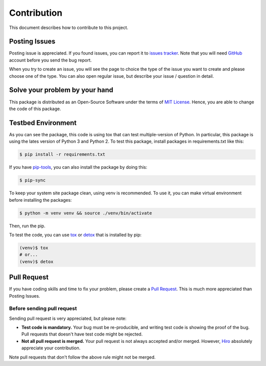Contribution
============
This document describes how to contribute to this project.

Posting Issues
--------------
Posting issue is appreciated. If you found issues, you can report it to
`issues tracker`_. Note that you will need GitHub_ account before you send the
bug report.

When you try to create an issue, you will see the page to choice the type of
the issue you want to create and please choose one of the type. You can also
open regular issue, but describe your issue / question in detail.

.. _`issues tracker`: https://github.com/hiroaki-yamamoto/mongoengine-goodjson/issues
.. _GitHub: https://github.com

Solve your problem by your hand
-------------------------------
This package is distributed as an Open-Source Software under the terms of
`MIT License`_. Hence, you are able to change the code of this package.

.. _`MIT License`: license.html

Testbed Environment
-------------------
As you can see the package, this code is using tox that can test multiple-version
of Python. In particular, this package is using the lates version of Python 3 and
Python 2. To test this package, install packages in requirements.txt like this:

.. code:: bash

  $ pip install -r requirements.txt

If you have `pip-tools`_, you can also install the package by doing this:

.. code:: bash

  $ pip-sync

To keep your system site package clean, using venv is recommended. To use it,
you can make virtual environment before installing the packages:

.. code:: bash

  $ python -m venv venv && source ./venv/bin/activate

Then, run the pip.

To test the code, you can use tox_ or detox_ that is installed by pip:

.. code:: bash

  (venv)$ tox
  # or...
  (venv)$ detox

.. _`pip-tools`: https://github.com/jazzband/pip-tools
.. _tox: https://tox.readthedocs.io/en/latest/
.. _detox: https://pypi.org/project/detox/

Pull Request
------------
If you have coding skills and time to fix your problem, please create a
`Pull Request`_. This is much more appreciated than Posting Issues.

Before sending pull request
~~~~~~~~~~~~~~~~~~~~~~~~~~~
Sending pull request is very appreciated, but please note:

- **Test code is mandatory.** Your bug must be re-producible, and writing test code
  is showing the proof of the bug. Pull requests that doesn't have test code might
  be rejected.
- **Not all pull request is merged.** Your pull request is not always accepted
  and/or merged. However, Hiro_ absolutely appreciate your contribution.

Note pull requests that don't follow the above rule might not be merged.

.. _`Pull Request`: https://github.com/hiroaki-yamamoto/mongoengine-goodjson/pulls
.. _Hiro: https://github.com/hiroaki-yamamoto

